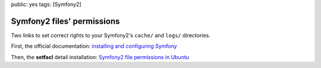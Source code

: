 public: yes
tags: [Symfony2]

Symfony2 files' permissions
===========================

Two links to set correct rights to your Symfony2's ``cache/`` and ``logs/`` directories.

First, the official documentation: `installing and configuring Symfony`_

Then, the **setfacl** detail installation: `Symfony2 file permissions in Ubuntu`_

.. _installing and configuring Symfony: http://symfony.com/doc/current/book/installation.html#configuration-and-setup
.. _Symfony2 file permissions in Ubuntu: http://vvv.tobiassjosten.net/symfony/symfony2-file-permissions-in-ubuntu
